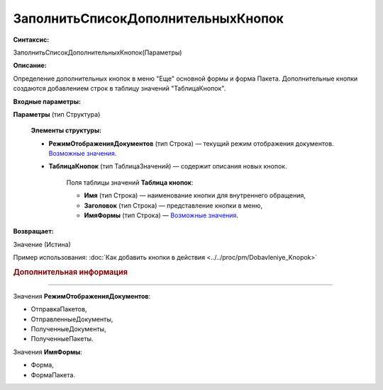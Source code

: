 
ЗаполнитьСписокДополнительныхКнопок
===================================

**Синтаксис:**

ЗаполнитьСписокДополнительныхКнопок(Параметры)

**Описание:**

Определение дополнительных кнопок в меню "Еще" основной формы и форма Пакета. Дополнительные кнопки создаются добавлением строк в таблицу значений "ТаблицаКнопок".

**Входные параметры:**

**Параметры** (тип Структура)

      **Элементы структуры:**

      * **РежимОтображенияДокументов** (тип Строка) — текущий режим отображения документов. |Zapolnit'_Spisok_Dopolnitel'nykh_Knopok-РежимОтображенияДокументов|_.
      * **ТаблицаКнопок** (тип ТаблицаЗначений) — содержит описания новых кнопок.
            
           Поля таблицы значений **Таблица кнопок**:

           * **Имя** (тип Строка) — наименование кнопки для внутреннего обращения,
           * **Заголовок** (тип Строка) — представление кнопки в меню,
           * **ИмяФормы** (тип Строка) — |Zapolnit'_Spisok_Dopolnitel'nykh_Knopok-РежимОтображенияДокументов|_.
           
**Возвращает:**

Значение (Истина)

Пример использования: :doc:`Как добавить кнопки в действия <../../proc/pm/Dobavleniye_Knopok>`

.. rubric:: Дополнительная информация

.. |Zapolnit'_Spisok_Dopolnitel'nykh_Knopok-РежимОтображенияДокументов| replace:: Возможные значения
.. _Zapolnit'_Spisok_Dopolnitel'nykh_Knopok-РежимОтображенияДокументов:

===========================================================================    
 
Значения **РежимОтображенияДокументов**:
                
* ОтправкаПакетов,
* ОтправленныеДокументы,
* ПолученныеДокументы,
* ПолученныеПакеты. 
 
Значения **ИмяФормы**:
                
* Форма,
* ФормаПакета.


